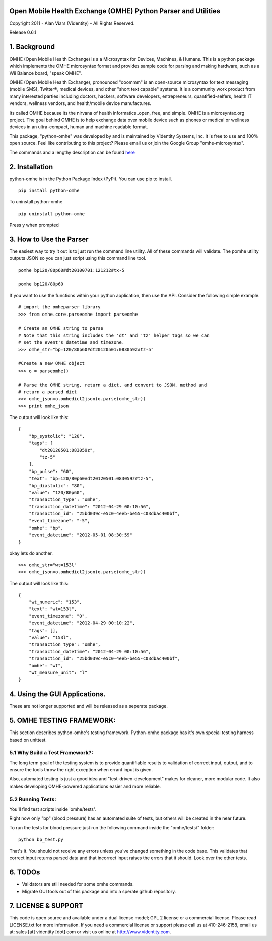 Open Mobile Health Exchange (OMHE) Python Parser and Utilities
==============================================================

Copyright 2011 - Alan Viars (Videntity) - All Rights Reserved.

Release 0.6.1

.. image::  http://videntitystatic.s3.amazonaws.com/logo/omhe.png

1. Background
=============

OMHE (Open Mobile Health Exchange) is a  a Microsyntax for Devices, Machines,
& Humans.  This is a python package which implements the OMHE microsyntax format
and provides sample code for parsing and making hardware, such as a Wii Balance
board, "speak OMHE".

OMHE (Open Mobile Health Exchange), pronounced "ooommm" is an open-source
microsyntax for text messaging (mobile SMS), Twitter®, medical devices, and
other "short text capable" systems. It is a community work product from many
interested parties including doctors, hackers, software developers,
entrepreneurs, quantified-selfers, health IT vendors, wellness vendors,
and health/mobile device manufactures.

Its called OMHE because its the nirvana of health informatics..open, free, and simple.
OMHE is a microsyntax.org project.  The goal behind OMHE is to help exchange
data over mobile device such as phones or medical or wellness devices in an
ultra-compact, human and machine readable format.

This package, "python-omhe" was developed by and is maintained by Videntity
Systems, Inc. It is free to use and 100% open source.  Feel like contributing to
this project?  Please email us or join the Google Group "omhe-microsyntax".


The commands and a lengthy description can be found here_

.. _here: http://code.google.com/p/omhe


2. Installation
===============

python-omhe is in the Python Package Index (PyPi). You can use pip to install.
::
    pip install python-omhe
    
To uninstall python-omhe
::
    pip uninstall python-omhe
    
Press y when prompted


3. How to Use the Parser
========================
The easiest way to try it out is to just run the command line utility.  All of
these commands will validate.  The pomhe utility outputs JSON so you can just
script using this command line tool.
::
    pomhe bp120/80p60#dt20100701:121212#tx-5
    
    pomhe bp120/80p60
    

If you want to use the functions within your python application, then use the
API.  Consider the following simple example.
::
    # import the omheparser library
    >>> from omhe.core.parseomhe import parseomhe
    
    # Create an OMHE string to parse
    # Note that this string includes the 'dt' and 'tz' helper tags so we can
    # set the event's datetime and timezone.
    >>> omhe_str="bp=120/80p60#dt20120501:083059z#tz-5"

    #Create a new OMHE object
    >>> o = parseomhe()
    
    # Parse the OMHE string, return a dict, and convert to JSON. method and
    # return a parsed dict
    >>> omhe_json=o.omhedict2json(o.parse(omhe_str))
    >>> print omhe_json

The output will look like this:
::
    {
        "bp_systolic": "120", 
        "tags": [
            "dt20120501:083059z", 
            "tz-5"
        ], 
        "bp_pulse": "60", 
        "text": "bp=120/80p60#dt20120501:083059z#tz-5", 
        "bp_diastolic": "80", 
        "value": "120/80p60", 
        "transaction_type": "omhe", 
        "transaction_datetime": "2012-04-29 00:10:56", 
        "transaction_id": "25bd039c-e5c0-4eeb-be55-c03dbac400bf", 
        "event_timezone": "-5", 
        "omhe": "bp", 
        "event_datetime": "2012-05-01 08:30:59"
    }

okay lets do another.
::
    >>> omhe_str="wt=153l"
    >>> omhe_json=o.omhedict2json(o.parse(omhe_str))

The output will look like this:
::
    {
        "wt_numeric": "153", 
        "text": "wt=153l", 
        "event_timezone": "0", 
        "event_datetime": "2012-04-29 00:10:22", 
        "tags": [], 
        "value": "153l", 
        "transaction_type": "omhe", 
        "transaction_datetime": "2012-04-29 00:10:56", 
        "transaction_id": "25bd039c-e5c0-4eeb-be55-c03dbac400bf", 
        "omhe": "wt", 
        "wt_measure_unit": "l"
    }

4. Using the GUI Applications.
===============================

These are not longer supported and will be released as a seperate package.


5. OMHE TESTING FRAMEWORK:
==========================

This section describes python-omhe's testing framework. Python-omhe package has
it's own special testing harness based on unittest. 

5.1 Why Build a Test Framework?:
--------------------------------

The long term goal of the testing system is to provide
quantifiable results to validation of correct input, output, and to ensure the
tools throw the right exception when errant input is given.

Also, automated testing is just a good idea and "test-driven-development" makes
for cleaner, more modular code.  It also makes developing OMHE-powered
applications easier and more reliable.
 
5.2 Running Tests:
------------------
You'll find test scripts inside 'omhe/tests'. 

Right now only "bp" (blood pressure) has an automated suite of tests, but others
will be created in the near future.  
 
To run the tests for blood pressure just run the following command inside the
"omhe/tests/" folder:
::
    python bp_test.py
    
That's it.  You should not receive any errors unless you've changed something in
the code base.  This validates that correct input returns parsed data and that
incorrect input raises the errors that it should.  Look over the other tests.


6. TODOs
========

* Validators are still needed for some omhe commands.

* Migrate GUI tools out of this package and into a sperate github repository.


7. LICENSE & SUPPORT
====================
This code is open source and available under a dual license model; GPL 2 license
or a commercial license. Please read LICENSE.txt for more information.
If you need a commercial license or support please call us at 410-246-2158,
email us at: sales [at] videntity [dot] com or visit us online at
http://www.videntity.com.



